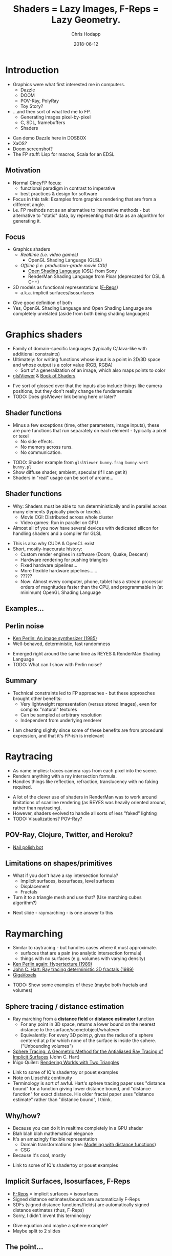 #+TITLE: Shaders = Lazy Images, F-Reps = Lazy Geometry.
#+DATE: 2018-06-12
#+AUTHOR: Chris Hodapp

* Introduction
  - Graphics were what first interested me in computers.
    - Dazzle
    - DOOM
    - POV-Ray, PolyRay
    - Toy Story?
  - ...and then sort of what led me to FP.
    - Generating images pixel-by-pixel
    - C, SDL, framebuffers
    - Shaders

#+BEGIN_NOTES
  - Can demo Dazzle here in DOSBOX
  - XaOS?
  - Doom screenshot?
  - The FP stuff: Lisp for macros, Scala for an EDSL
#+END_NOTES

** Motivation

   - Normal CincyFP focus:
     - functional paradigm in contrast to imperative
     - best practices & design for software
   - Focus in this talk: Examples from graphics rendering that are
     from a different angle.
   - i.e. FP methods not as an alternative to imperative methods - but
     alternative to "static" data, by representing that data as an
     algorithm for generating it.


#+BEGIN_NOTES
#+END_NOTES

** Focus
   
   - Graphics shaders
     - /Realtime (i.e. video games)/
       - OpenGL Shading Language (GLSL)
     - /Offline (i.e. production-grade movie CGI)/
       - [[https://github.com/imageworks/OpenShadingLanguage][Open Shading Language]] (OSL) from Sony
       - RenderMan Shading Language from Pixar (deprecated for OSL &
         C++)
   - 3D models as functional representations ([[https://en.wikipedia.org/wiki/Function_representation][F-Reps]])
     - a.k.a. implicit surfaces/isosurfaces

#+BEGIN_NOTES
   - Give good definition of both
   - Yes, OpenGL Shading Language and Open Shading Language are
     completely unrelated (aside from both being shading languages)
#+END_NOTES

* Graphics shaders
  
  - Family of domain-specific languages (typically C/Java-like with
    additional constraints)
  - Ultimately: for writing functions whose input is a point
    in 2D/3D space and whose output is a color value (RGB, RGBA)
    - Sort of a generalization of an image, which also maps points to
      color
  - [[https://github.com/patriciogonzalezvivo/glslViewer][glslViewer]] & [[https://thebookofshaders.com/][Book of Shaders]]

#+BEGIN_NOTES
   - I've sort of glossed over that the inputs also include things
     like camera positions, but they don't really change the fundamentals
   - TODO: Does glslViewer link belong here or later?
#+END_NOTES

** Shader functions

   - Minus a few exceptions (time, other parameters, image inputs),
     these are pure functions that run separately on each element -
     typically a pixel or texel
     - No side effects.
     - No memory across runs.
     - No communication.

#+BEGIN_NOTES
   - TODO: Shader example from ~glslViewer bunny.frag bunny.vert bunny.pl~
   - Show diffuse shader, ambient, specular (if I can get it)
   - Shaders in "real" usage can be sort of arcane...
#+END_NOTES

** Shader functions

   - Why: Shaders must be able to run deterministically and in
     parallel across many elements (typically pixels or texels).
     - Movie CGI: Distributed across whole cluster
     - Video games: Run in parallel on GPU
   - Almost all of you now have several devices with dedicated silicon
     for handling shaders and a compiler for GLSL

#+BEGIN_NOTES
  - This is also why CUDA & OpenCL exist
  - Short, mostly-inaccurate history:
    - Custom render engines in software (Doom, Quake, Descent)
    - Hardware rendering for pushing triangles
    - Fixed hardware pipelines...
    - More flexible hardware pipelines......
    - ?????
    - Now: Almost every computer, phone, tablet has a stream processor
      orders of magnitudes faster than the CPU, and programmable in
      (at minimum) OpenGL Shading Language
#+END_NOTES

** Examples...
   [[https://upload.wikimedia.org/wikipedia/commons/6/6b/Phong_components_version_4.png]]

** Perlin noise

    - [[https://dl.acm.org/citation.cfm?id=325247][Ken Perlin: An image synthesizer (1985)]]
    - Well-behaved, deterministic, fast randomness

 #+BEGIN_NOTES
   - Emerged right around the same time as REYES & RenderMan Shading
     Language
   - TODO: What can I show with Perlin noise?
 #+END_NOTES

** Summary

   - Technical constraints led to FP approaches - but these approaches
     brought other benefits:
     - Very lightweight representation (versus stored images), even
       for complex "natural" textures
     - Can be sampled at arbitrary resolution
     - Independent from underlying renderer

 #+BEGIN_NOTES
   - I am cheating slightly since some of these benefits are from
     procedural expression, and that it's FP-ish is irrelevant
 #+END_NOTES

* Raytracing

  - As name implies: traces camera rays from each pixel into the
    scene.
  - Renders anything with a ray intersection formula.
  - Handles things like reflection, refraction, translucency with no
    faking required.

#+BEGIN_NOTES
  - A lot of the clever use of shaders in RenderMan was to work around
    limitations of scanline rendering (as REYES was heavily oriented
    around, rather than raytracing).
  - However, shaders evolved to handle all sorts of less "faked"
    lighting
  - TODO: Visualizations? POV-Ray?
#+END_NOTES

** POV-Ray, Clojure, Twitter, and Heroku?

   - [[https://twitter.com/nailpolishbot][Nail polish bot]]

** Limitations on shapes/primitives

   - What if you don't have a ray intersection formula?
     - Implicit surfaces, isosurfaces, level surfaces
     - Displacement
     - Fractals
   - Turn it to a triangle mesh and use that?  (Use marching cubes algorithm?)
#+BEGIN_NOTES
   - Next slide - raymarching - is one answer to this
#+END_NOTES

* Raymarching

  - Similar to raytracing - but handles cases where it must approximate.
    - surfaces that are a pain (no analytic intersection formula)
    - things with no surfaces (e.g. volumes with varying density)
  - [[http://citeseerx.ist.psu.edu/viewdoc/download?doi=10.1.1.438.4926&rep=rep1&type=pdf][Ken Perlin again: Hypertexture (1989)]]
  - [[https://www.researchgate.net/publication/234777691_Ray_tracing_deterministic_3-D_fractals][John C. Hart: Ray tracing deterministic 3D fractals (1989)]]
  - [[http://gigavoxels.inrialpes.fr/][GigaVoxels]]

#+BEGIN_NOTES
  - TODO: Show some examples of these (maybe both fractals and
    volumes)
#+END_NOTES

** Sphere tracing / distance estimation

  - Ray marching from a *distance field* or *distance estimator*
    function
    - For any point in 3D space, returns a lower bound on the nearest
      distance to the surface/scene/object/whatever
    - Equivalently: For every 3D point /p/, gives the radius of a
      sphere centered at /p/ for which none of the surface is inside
      the sphere. ("Unbounding volumes")
  - [[http://mathinfo.univ-reims.fr/IMG/pdf/hart94sphere.pdf][Sphere Tracing: A Geometric Method for the Antialiased Ray Tracing of Implicit Surfaces]] (John C. Hart)
  - Íñigo Quílez: [[http://www.iquilezles.org/www/material/nvscene2008/rwwtt.pdf][Rendering Worlds with Two Triangles]]

#+BEGIN_NOTES
  - Link to some of IQ's shadertoy or pouet examples
  - Note on Lipschitz continuity
  - Terminology is sort of awful. Hart's sphere tracing paper uses
    "distance bound" for a function giving lower distance bound, and
    "distance function" for exact distance.  His older fractal paper
    uses "distance estimate" rather than "distance bound", I think.
#+END_NOTES

** Why/how?
   - Because you can do it in realtime completely in a GPU shader
   - Blah blah blah mathematical elegance
   - It's an amazingly flexible representation
     - Domain transformations (see: [[http://iquilezles.org/www/articles/distfunctions/distfunctions.htm][Modeling with distance functions]])
     - CSG
   - Because it's cool, mostly

#+BEGIN_NOTES
  - Link to some of IQ's shadertoy or pouet examples
#+END_NOTES

** Implicit Surfaces, Isosurfaces, F-Reps

   - [[https://en.wikipedia.org/wiki/Function_representation][F-Reps]] = implicit surfaces = isosurfaces
   - Signed distance estimates/bounds are automatically F-Reps
   - SDFs (signed distance functions/fields) are automatically signed
     distance estimates (thus, F-Reps)
   - Sorry, I didn't invent this terminology

#+BEGIN_NOTES
  - Give equation and maybe a sphere example?
  - Maybe split to 2 slides
#+END_NOTES

** The point...

   - Raytracing relies on either:
     - very limited parametric shapes (as it requires ray intersection
       formulas),
     - Dense triangle meshes that are approximate
   - Neither one is a particularly "functional" approach.

#+BEGIN_NOTES
  - This is oversimplifying a little
  - Meshes are just sort of flat data
  - Not many transformations work meaningfully on the parametric
    shapes (without simply facetizing them)
#+END_NOTES

** The point...

   - F-Reps bypass all of this
   - Arbitrary domain transformations

#+BEGIN_NOTES
  - Explain/show what domain transformations are
#+END_NOTES


* Other Links
  - [[https://github.com/patriciogonzalezvivo/glslViewer][glslViewer]] & [[https://thebookofshaders.com/][Book of Shaders]]
  - Literally everything from from [[http://iquilezles.org/www/index.htm][Íñigo Quílez]]
  - [[http://blog.hvidtfeldts.net/index.php/2011/06/distance-estimated-3d-fractals-part-i/][Syntopia: Distance Estimated 3D Fractals]] & [[https://syntopia.github.io/Fragmentarium/][Fragmentarium]] / [[https://github.com/3Dickulus/FragM][FragM]]
  - ShaderToy
  - https://hodapp87.github.io/cs6460_project/

* Final notes
  - Twitter: @hodapp87
  - GitHub: https://github.com/hodapp87
  - Slides proudly generated with Emacs, [[https://github.com/yjwen/org-reveal][org-reveal]], and [[https://revealjs.com/][reveal.js]].

* Slush Bucket
** Movies & 3D CGI

   - Various practical problems:
     - Raytracing is slow
     - Scanline rendering is faster, but looks bad
     - Image are sort of bulky and inelegant

 #+BEGIN_NOTES
   - Have a good definition/example of scanline rendering
 #+END_NOTES

*** Pixar & RenderMan

    - Facetize everything to triangles < 1 pixel
    - RenderMan Shading Language
    - Pre-compute & pre-shade
    - Distributes easily across a cluster
    - [[https://www.youtube.com/watch?v=ffIZSAZRzDA][Tin Toy (1988)]]: First CGI film to win Oscar
    - Toy Story (1995): First full-length CGI film

** The point...

- Both sort of replaced *data* with *functions*.
  - Instead of triangle meshes: basic shapes + transformations
  - Instead of image maps: compositions of noise functions
- Both used functional approaches as practical solutions.

** Raytracing limitations: Lighting

   - Simple raytracing by itself handles only *direct illumination*.
   - [[https://en.wikipedia.org/wiki/Global_illumination][Global illumination]]
     - Numerical approximations of the [[https://en.wikipedia.org/wiki/Rendering_equation][rendering equation]]
       - [[https://en.wikipedia.org/wiki/Unbiased_rendering][Unbiased]] vs. biased renderers
     - Path tracing
     - Metropolis Light Transport
     - Photon mapping
     - [[https://en.wikipedia.org/wiki/Radiosity_(computer_graphics)][Radiosity]]
     - [[https://en.wikipedia.org/wiki/Ambient_occlusion][Ambient occlusion]]
   - This is a "hard problem"(tm) and I'm ignoring it here.

 #+BEGIN_NOTES
   - How necessary is this slide?
   - Give real-world example of why this is needed
   - Explain why ray tracing by itself doesn't cover this
   - Show examples of some (e.g. AO)
   - http://www.yafaray.org/documentation/userguide/lightingmethods
 #+END_NOTES


** Modern Day
   - Raytracing is now much more common in movie CGI
   - Intel and NVidia are also pushing it for realtime rendering
   - RenderMan Shading Language is now deprecated
   - Sony Pictures ImageWorks: [[https://github.com/imageworks/OpenShadingLanguage][OSL (Open Shading Language)]]
     - [[http://www.blender.org/][Blender]] implements OSL

